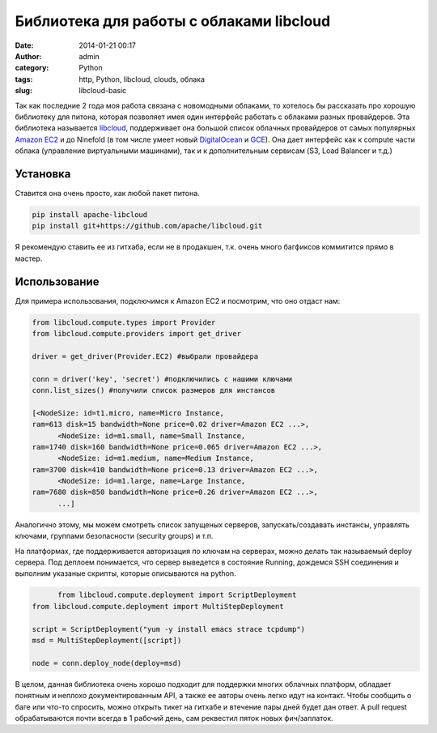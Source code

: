 Библиотека для работы с облаками libcloud
##########################################
:date: 2014-01-21 00:17
:author: admin
:category: Python
:tags: http, Python, libcloud, clouds, облака
:slug: libcloud-basic

Так как последние 2 года моя работа связана с новомодными облаками,
то хотелось бы рассказать про хорошую библиотеку для питона,
которая позволяет имея один интерфейс работать с облаками разных провайдеров.
Эта библиотека называется `libcloud`_, поддерживает она большой список облачных провайдеров
от самых популярных `Amazon EC2`_ и до Ninefold (в том числе умеет новый `DigitalOcean`_ и `GCE`_).
Она дает интерфейс как к compute части облака (управление виртуальными машинами),
так и к дополнительным сервисам (S3, Load Balancer и т.д.)

==========
Установка
==========
Ставится она очень просто, как любой пакет питона.

.. code-block:: python

   pip install apache-libcloud
   pip install git+https://github.com/apache/libcloud.git


Я рекомендую ставить ее из гитхаба, если не в продакшен, т.к. очень много багфиксов
коммитится прямо в мастер.

==============
Использование
==============
Для примера использования, подключимся к Amazon EC2 и посмотрим, что оно отдаст нам:

.. code-block:: python

   from libcloud.compute.types import Provider
   from libcloud.compute.providers import get_driver

   driver = get_driver(Provider.EC2) #выбрали провайдера

   conn = driver('key', 'secret') #подключились с нашими ключами
   conn.list_sizes() #получили список размеров для инстансов

   [<NodeSize: id=t1.micro, name=Micro Instance, 
   ram=613 disk=15 bandwidth=None price=0.02 driver=Amazon EC2 ...>,
 	 <NodeSize: id=m1.small, name=Small Instance, 
   ram=1740 disk=160 bandwidth=None price=0.065 driver=Amazon EC2 ...>,
 	 <NodeSize: id=m1.medium, name=Medium Instance, 
   ram=3700 disk=410 bandwidth=None price=0.13 driver=Amazon EC2 ...>,
 	 <NodeSize: id=m1.large, name=Large Instance, 
   ram=7680 disk=850 bandwidth=None price=0.26 driver=Amazon EC2 ...>,
 	 ...]


Аналогично этому, мы можем смотреть список запущеных серверов, запускать/создавать инстансы,
управлять ключами, группами безопасности (security groups) и т.п.

На платформах, где поддерживается авторизация по ключам на серверах, можно делать так называемый deploy сервера.
Под деплоем понимается, что сервер выведется в состояние Running, дождемся SSH соединения и выполним указаные скрипты,
которые описываются на python.

.. code-block:: python

 	 from libcloud.compute.deployment import ScriptDeployment
   from libcloud.compute.deployment import MultiStepDeployment

   script = ScriptDeployment("yum -y install emacs strace tcpdump")
   msd = MultiStepDeployment([script])

   node = conn.deploy_node(deploy=msd)


В целом, данная библиотека очень хорошо подходит для поддержки многих облачных платформ, обладает понятным
и неплохо документированным API, а также ее авторы очень легко идут на контакт.
Чтобы сообщить о баге или что-то спросить, можно открыть тикет на гитхабе и втечение пары дней будет дан ответ.
А pull request обрабатываются почти всегда в 1 рабочий день, сам реквестил пяток новых фич/заплаток.


.. _libcloud: http://libcloud.org
.. _Amazon EC2: http://aws.amazon.com/ec2/
.. _DigitalOcean: http://digitalocean.com
.. _GCE: http://cloud.google.com/products/compute-engine‎